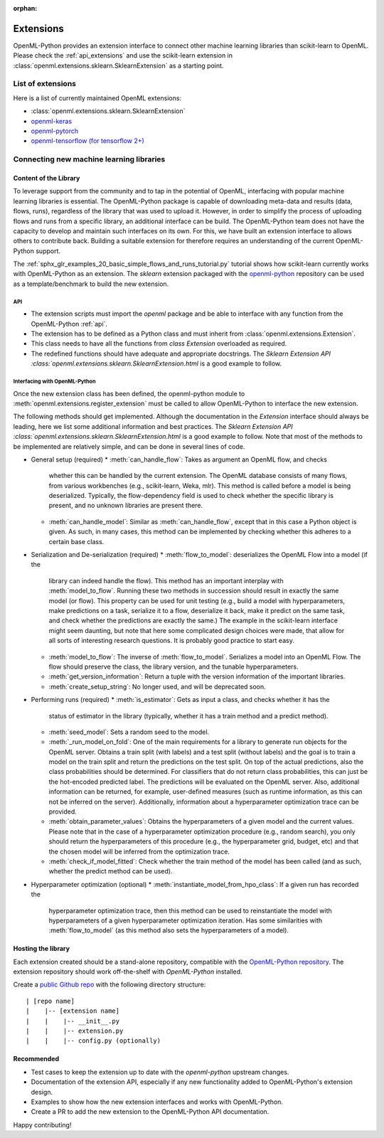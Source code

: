 :orphan:

.. _extensions:

==========
Extensions
==========

OpenML-Python provides an extension interface to connect other machine learning libraries than
scikit-learn to OpenML. Please check the :ref:`api_extensions` and use the
scikit-learn extension in :class:`openml.extensions.sklearn.SklearnExtension` as a starting point.

List of extensions
==================

Here is a list of currently maintained OpenML extensions:

* :class:`openml.extensions.sklearn.SklearnExtension`
* `openml-keras <https://github.com/openml/openml-keras>`_
* `openml-pytorch <https://github.com/openml/openml-pytorch>`_
* `openml-tensorflow (for tensorflow 2+) <https://github.com/openml/openml-tensorflow>`_


Connecting new machine learning libraries
=========================================

Content of the Library
~~~~~~~~~~~~~~~~~~~~~~

To leverage support from the community and to tap in the potential of OpenML,
interfacing with popular machine learning libraries is essential.
The OpenML-Python package is capable of downloading meta-data and results (data,
flows, runs), regardless of the library that was used to upload it.
However, in order to simplify the process of uploading flows and runs from a
specific library, an additional interface can be build.
The OpenML-Python team does not have the capacity to develop and maintain such
interfaces on its own. For this, we
have built an extension interface to allows others to contribute back. Building a suitable
extension for therefore requires an understanding of the current OpenML-Python support.

The :ref:`sphx_glr_examples_20_basic_simple_flows_and_runs_tutorial.py` tutorial
shows how scikit-learn currently works with OpenML-Python as an extension. The *sklearn*
extension packaged with the `openml-python <https://github.com/openml/openml-python>`_
repository can be used as a template/benchmark to build the new extension.


API
+++
* The extension scripts must import the `openml` package and be able to interface with
  any function from the OpenML-Python :ref:`api`.
* The extension has to be defined as a Python class and must inherit from
  :class:`openml.extensions.Extension`.
* This class needs to have all the functions from `class Extension` overloaded as required.
* The redefined functions should have adequate and appropriate docstrings. The
  `Sklearn Extension API :class:`openml.extensions.sklearn.SklearnExtension.html`
  is a good example to follow.


Interfacing with OpenML-Python
++++++++++++++++++++++++++++++
Once the new extension class has been defined, the openml-python module to
:meth:`openml.extensions.register_extension` must be called to allow OpenML-Python to
interface the new extension.

The following methods should get implemented. Although the documentation in
the `Extension` interface should always be leading, here we list some additional
information and best practices. 
The `Sklearn Extension API :class:`openml.extensions.sklearn.SklearnExtension.html`
is a good example to follow. Note that most of the methods to be implemented 
are relatively simple, and can be done in several lines of code. 

* General setup (required)
  * :meth:`can_handle_flow`: Takes as argument an OpenML flow, and checks
    whether this can be handled by the current extension. The OpenML database
    consists of many flows, from various workbenches (e.g., scikit-learn, Weka,
    mlr). This method is called before a model is being deserialized.
    Typically, the flow-dependency field is used to check whether the specific
    library is present, and no unknown libraries are present there. 
  * :meth:`can_handle_model`: Similar as :meth:`can_handle_flow`, except that
    in this case a Python object is given. As such, in many cases, this method
    can be implemented by checking whether this adheres to a certain base class.
* Serialization and De-serialization (required)
  * :meth:`flow_to_model`: deserializes the OpenML Flow into a model (if the
    library can indeed handle the flow). This method has an important interplay
    with :meth:`model_to_flow`. 
    Running these two methods in succession should result in exactly the same
    model (or flow). This property can be used for unit testing (e.g., build a
    model with hyperparameters, make predictions on a task, serialize it to a flow,
    deserialize it back, make it predict on the same task, and check whether the
    predictions are exactly the same.)
    The example in the scikit-learn interface might seem daunting, but note that
    here some complicated design choices were made, that allow for all sorts of
    interesting research questions. It is probably good practice to start easy. 
  * :meth:`model_to_flow`: The inverse of :meth:`flow_to_model`. Serializes a 
    model into an OpenML Flow. The flow should preserve the class, the library
    version, and the tunable hyperparameters. 
  * :meth:`get_version_information`: Return a tuple with the version information
    of the important libraries. 
  * :meth:`create_setup_string`: No longer used, and will be deprecated soon. 
* Performing runs (required)
  * :meth:`is_estimator`: Gets as input a class, and checks whether it has the 
    status of estimator in the library (typically, whether it has a train method
    and a predict method).
  * :meth:`seed_model`: Sets a random seed to the model. 
  * :meth:`_run_model_on_fold`: One of the main requirements for a library to
    generate run objects for the OpenML server. Obtains a train split (with
    labels) and a test split (without labels) and the goal is to train a model
    on the train split and return the predictions on the test split.
    On top of the actual predictions, also the class probabilities should be
    determined. 
    For classifiers that do not return class probabilities, this can just be the
    hot-encoded predicted label.
    The predictions will be evaluated on the OpenML server.
    Also, additional information can be returned, for example, user-defined
    measures (such as runtime information, as this can not be inferred on the
    server). 
    Additionally, information about a hyperparameter optimization trace can be
    provided. 
  * :meth:`obtain_parameter_values`: Obtains the hyperparameters of a given
    model and the current values. Please note that in the case of a hyperparameter
    optimization procedure (e.g., random search), you only should return the
    hyperparameters of this procedure (e.g., the hyperparameter grid, budget,
    etc) and that the chosen model will be inferred from the optimization trace. 
  * :meth:`check_if_model_fitted`: Check whether the train method of the model
    has been called (and as such, whether the predict method can be used).
* Hyperparameter optimization (optional)
  * :meth:`instantiate_model_from_hpo_class`: If a given run has recorded the
    hyperparameter optimization trace, then this method can be used to
    reinstantiate the model with hyperparameters of a given hyperparameter
    optimization iteration. Has some similarities with :meth:`flow_to_model` (as
    this method also sets the hyperparameters of a model). 
    


Hosting the library
~~~~~~~~~~~~~~~~~~~

Each extension created should be a stand-alone repository, compatible with the
`OpenML-Python repository <https://github.com/openml/openml-python>`_.
The extension repository should work off-the-shelf with *OpenML-Python* installed.

Create a `public Github repo <https://docs.github.com/en/github/getting-started-with-github/create-a-repo>`_
with the following directory structure:

::

| [repo name]
|    |-- [extension name]
|    |    |-- __init__.py
|    |    |-- extension.py
|    |    |-- config.py (optionally)

Recommended
~~~~~~~~~~~
* Test cases to keep the extension up to date with the `openml-python` upstream changes.
* Documentation of the extension API, especially if any new functionality added to OpenML-Python's
  extension design.
* Examples to show how the new extension interfaces and works with OpenML-Python.
* Create a PR to add the new extension to the OpenML-Python API documentation.

Happy contributing!
